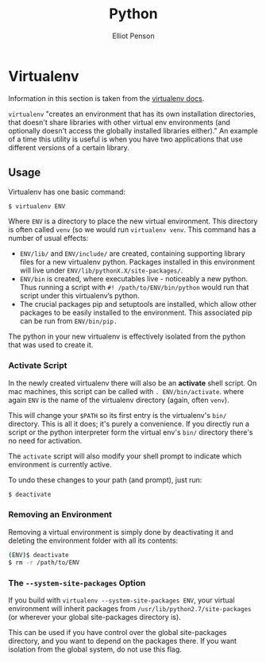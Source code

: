 #+TITLE: Python
#+AUTHOR: Elliot Penson

* Virtualenv

  Information in this section is taken from the [[https://virtualenv.pypa.io/en/stable/][virtualenv docs]].

  ~virtualenv~ "creates an environment that has its own installation
  directories, that doesn't share libraries with other virtual env
  environments (and optionally doesn't access the globally installed
  libraries either)." An example of a time this utility is useful is
  when you have two applications that use different versions of a
  certain library.

** Usage

   Virtualenv has one basic command:

   #+BEGIN_SRC sh
     $ virtualenv ENV
   #+END_SRC

   Where ~ENV~ is a directory to place the new virtual
   environment. This directory is often called ~venv~ (so we would run
   ~virtualenv venv~. This command has a number of usual effects:

   - ~ENV/lib/~ and ~ENV/include/~ are created, containing supporting
     library files for a new virtualenv python. Packages installed in
     this environment will live under
     ~ENV/lib/pythonX.X/site-packages/~.
   - ~ENV/bin~ is created, where executables live - noticeably a new
     python. Thus running a script with ~#! /path/to/ENV/bin/python~
     would run that script under this virtualenv’s python.
   - The crucial packages pip and setuptools are installed, which
     allow other packages to be easily installed to the
     environment. This associated pip can be run from ~ENV/bin/pip.~

   The python in your new virtualenv is effectively isolated from the
   python that was used to create it.

*** Activate Script

    In the newly created virtualenv there will also be an *activate*
    shell script. On mac machines, this script can be called with
    ~. ENV/bin/activate~. where again ~ENV~ is the name of the
    virtualenv directory (again, often ~venv~).

    This will change your ~$PATH~ so its first entry is the
    virtualenv's ~bin/~ directory. This is all it does; it's purely a
    convenience. If you directly run a script or the python
    interpreter form the virtual env's ~bin/~ directory there's no
    need for activation.

    The ~activate~ script will also modify your shell prompt to
    indicate which environment is currently active.

    To undo these changes to your path (and prompt), just run:

    #+BEGIN_SRC sh
      $ deactivate
    #+END_SRC
    
*** Removing an Environment

    Removing a virtual environment is simply done by deactivating it
    and deleting the environment folder with all its contents:

    #+BEGIN_SRC sh
      (ENV)$ deactivate
      $ rm -r /path/to/ENV
    #+END_SRC

*** The ~--system-site-packages~ Option

    If you build with ~virtualenv --system-site-packages ENV~, your
    virtual environment will inherit packages from
    ~/usr/lib/python2.7/site-packages~ (or wherever your global
    site-packages directory is).

    This can be used if you have control over the global site-packages
    directory, and you want to depend on the packages there. If you
    want isolation from the global system, do not use this flag.
